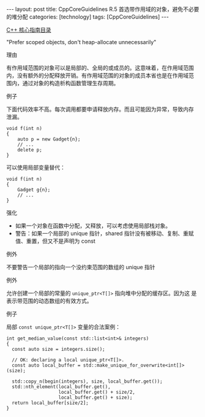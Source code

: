 #+BEGIN_EXPORT html
---
layout: post
title: CppCoreGuidelines R.5 首选带作用域的对象，避免不必要的堆分配
categories: [technology]
tags: [CppCoreGuidelines]
---
#+END_EXPORT

[[http://kimi.im/tags.html#CppCoreGuidelines-ref][C++ 核心指南目录]]

"Prefer scoped objects, don't heap-allocate unnecessarily"


理由

有作用域范围的对象可以是局部的、全局的或成员的。这意味着，在作用域范围
内，没有额外的分配释放开销。有作用域范围的对象的成员本省也是在作用域范
围内，通过对象的构造析构函数管理生存周期。


例子

下面代码效率不高。每次调用都要申请释放内存。而且可能因为异常，导致内存
泄漏。

#+begin_src C++ :exports both :flags -std=c++20 :namespaces std :includes  <iostream> <vector> <algorithm> :eval no-export :results output
void f(int n)
{
    auto p = new Gadget{n};
    // ...
    delete p;
}
#+end_src

可以使用局部变量替代：

#+begin_src C++ :exports both :flags -std=c++20 :namespaces std :includes  <iostream> <vector> <algorithm> :eval no-export :results output
void f(int n)
{
    Gadget g{n};
    // ...
}
#+end_src


强化
- 如果一个对象在函数中分配，又释放，可以考虑使用局部栈对象。
- 警告：如果一个局部的 unique 指针，shared 指针没有被移动、复制、重赋
  值、重置，但又不是声明为 const


例外

不要警告一个局部的指向一个没约束范围的数组的 unique 指针


例外

允许创建一个局部的常量的 ~unique_ptr<T[]>~ 指向堆中分配的缓存区。因为这
是表示带范围的动态数组的有效方式。


例子

局部 ~const unique_ptr<T[]>~ 变量的合法案例：

#+begin_src C++ :exports both :flags -std=c++20 :namespaces std :includes  <iostream> <vector> <algorithm> :eval no-export :results output
int get_median_value(const std::list<int>& integers)
{
  const auto size = integers.size();

  // OK: declaring a local unique_ptr<T[]>.
  const auto local_buffer = std::make_unique_for_overwrite<int[]>(size);

  std::copy_n(begin(integers), size, local_buffer.get());
  std::nth_element(local_buffer.get(),
                   local_buffer.get() + size/2,
                   local_buffer.get() + size);
  return local_buffer[size/2];
}
#+end_src
